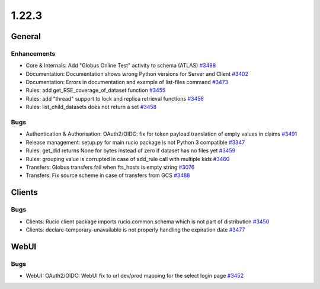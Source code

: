 ======
1.22.3
======

-------
General
-------

************
Enhancements
************

- Core & Internals: Add "Globus Online Test" activity to schema (ATLAS) `#3498 <https://github.com/rucio/rucio/issues/3498>`_
- Documentation: Documentation shows wrong Python versions for Server and Client `#3402 <https://github.com/rucio/rucio/issues/3402>`_
- Documentation: Errors in documentation and example of list-files command `#3473 <https://github.com/rucio/rucio/issues/3473>`_
- Rules: add get_RSE_coverage_of_dataset function `#3455 <https://github.com/rucio/rucio/issues/3455>`_
- Rules: add "thread" support to lock and replica retrieval functions `#3456 <https://github.com/rucio/rucio/issues/3456>`_
- Rules: list_child_datasets does not return a set `#3458 <https://github.com/rucio/rucio/issues/3458>`_

****
Bugs
****

- Authentication & Authorisation: OAuth2/OIDC: fix for token payload translation of empty values in claims `#3491 <https://github.com/rucio/rucio/issues/3491>`_
- Release management: setup.py for main rucio package is not Python 3 compatible `#3347 <https://github.com/rucio/rucio/issues/3347>`_
- Rules: get_did returns None for bytes instead of zero if dataset has no files yet `#3459 <https://github.com/rucio/rucio/issues/3459>`_
- Rules: grouping value is corrupted in case of add_rule call with multiple kids `#3460 <https://github.com/rucio/rucio/issues/3460>`_
- Transfers: Globus transfers fail when fts_hosts is empty string `#3076 <https://github.com/rucio/rucio/issues/3076>`_
- Transfers: Fix source scheme in case of transfers from GCS `#3488 <https://github.com/rucio/rucio/issues/3488>`_

-------
Clients
-------

****
Bugs
****

- Clients: Rucio client package imports rucio.common.schema which is not part of distribution `#3450 <https://github.com/rucio/rucio/issues/3450>`_
- Clients: declare-temporary-unavailable is not properly handling the expiration date `#3477 <https://github.com/rucio/rucio/issues/3477>`_
  
-----
WebUI
-----

****
Bugs
****

- WebUI: OAuth2/OIDC: WebUI fix to url dev/prod mapping for the select login page `#3452 <https://github.com/rucio/rucio/issues/3452>`_
